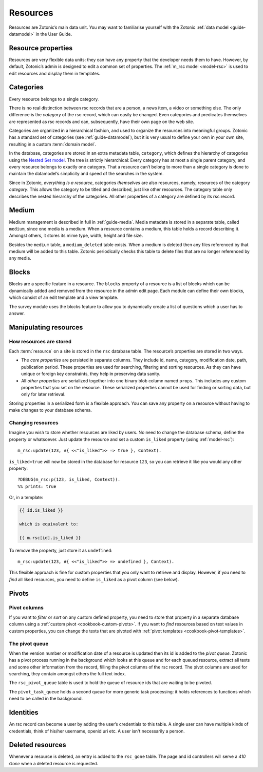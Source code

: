 .. _guide-datamodel-resources:

Resources
=========

Resources are Zotonic’s main data unit. You may want to familiarise yourself
with the Zotonic :ref:`data model <guide-datamodel>` in the User Guide.

Resource properties
-------------------

Resources are very flexible data units: they can have any property
that the developer needs them to have. However, by default, Zotonic’s
admin is designed to edit a common set of properties. The
:ref:`m_rsc model <model-rsc>` is used to edit resources and display them in
templates.

.. _categories:

Categories
----------

Every resource belongs to a single category.

There is no real distinction between rsc records that are a person, a
news item, a video or something else. The only difference is the
*category* of the rsc record, which can easily be changed. Even
categories and predicates themselves are represented as rsc records
and can, subsequently, have their own page on the web site.

Categories are organized in a hierarchical fashion, and used to
organize the resources into meaningful groups. Zotonic has a standard
set of categories (see :ref:`guide-datamodel`), but it is
very usual to define your own in your own site, resulting in a custom
:term:`domain model`.

In the database, categories are stored in an extra metadata table,
``category``, which defines the hierarchy of categories using the
`Nested Set model
<http://en.wikipedia.org/wiki/Nested_set_model>`_. The tree is
strictly hierarchical: Every category has at most a single parent
category, and every resource belongs to exactly one category.  That a
resource can’t belong to more than a single category is done to
maintain the datamodel’s simplicity and speed of the searches in the
system.

Since in Zotonic, `everything is a resource`, categories `themselves`
are also resources, namely, resources of the category `category`. This
allows the category to be titled and described, just like other
resources. The category table only describes the nested hierarchy of
the categories. All other properties of a category are defined by its
rsc record.

.. seealso:: :ref:`model-category` model reference

Medium
------

Medium management is described in full in :ref:`guide-media`. Media
metadata is stored in a separate table, called ``medium``, since one
media is a medium. When a resource contains a medium, this table holds
a record describing it. Amongst others, it stores its mime type,
width, height and file size.

Besides the ``medium`` table, a ``medium_deleted`` table exists. When
a medium is deleted then any files referenced by that medium will be
added to this table. Zotonic periodically checks this table to delete
files that are no longer referenced by any media.

.. seealso:: :ref:`model-media`

Blocks
------

Blocks are a specific feature in a resource. The ``blocks`` property
of a resource is a list of blocks which can be dynamically added and
removed from the resource in the admin edit page. Each module can
define their own blocks, which consist of an edit template and a view
template.

The survey module uses the blocks feature to allow you to dynamically
create a list of questions which a user has to answer.

.. todo:: Fix blocks documentation

Manipulating resources
----------------------

How resources are stored
^^^^^^^^^^^^^^^^^^^^^^^^

Each :term:`resource` on a site is stored in the ``rsc`` database table. The
resource’s properties are stored in two ways.

* The *core properties* are persisted in separate columns. They include id, name,
  category, modification date, path, publication period. These properties are
  used for searching, filtering and sorting resources. As they can have unique
  or foreign key constraints, they help in preserving data sanity.
* All *other properties* are serialized together into one binary blob column
  named ``props``. This includes any custom properties that you set on the
  resource. These serialized properties cannot be used for finding or sorting
  data, but only for later retrieval.

Storing properties in a serialized form is a flexible approach. You can save any
property on a resource without having to make changes to your database schema.

Changing resources
^^^^^^^^^^^^^^^^^^

Imagine you wish to store whether resources are liked by users. No need to
change the database schema, define the property or whatsoever. Just update the
resource and set a custom ``is_liked`` property (using :ref:`model-rsc`)::

    m_rsc:update(123, #{ <<"is_liked">> => true }, Context).

``is_liked=true`` will now be stored in the database for resource ``123``, so
you can retrieve it like you would any other property::

    ?DEBUG(m_rsc:p(123, is_liked, Context)).
    %% prints: true

Or, in a template:

.. code-block:: django

    {{ id.is_liked }}

    which is equivalent to:

    {{ m.rsc[id].is_liked }}

To remove the property, just store it as ``undefined``::

    m_rsc:update(123, #{ <<"is_liked">> => undefined }, Context).

This flexible approach is fine for custom properties that you only want to
retrieve and display. However, if you need to *find* all liked resources, you
need to define ``is_liked`` as a pivot column (see below).

.. seealso:: :ref:`m_rsc model reference <model-rsc>`

Pivots
------

Pivot columns
^^^^^^^^^^^^^

If you want to *filter* or *sort* on any custom defined property, you need to store
that property in a separate database column using a
:ref:`custom pivot <cookbook-custom-pivots>`. If you want to *find* resources
based on text values in custom properties, you can change the texts that are
pivoted with :ref:`pivot templates <cookbook-pivot-templates>`.

The pivot queue
^^^^^^^^^^^^^^^

When the version number or modification date of a resource is updated
then its id is added to the `pivot queue`. Zotonic has a pivot process
running in the background which looks at this queue and for each
queued resource, extract all texts and some other information from the
record, filling the pivot columns of the rsc record. The pivot columns
are used for searching, they contain amongst others the full text
index.

The ``rsc_pivot_queue`` table is used to hold the queue of resource
ids that are waiting to be pivoted.

The ``pivot_task_queue`` holds a second queue for more generic task
processing: it holds references to functions which need to be called
in the background.

Identities
----------

An rsc record can become a user by adding the user’s credentials to
this table. A single user can have multiple kinds of credentials,
think of his/her username, openid uri etc. A user isn't necessarily a
person.

.. seealso:: :ref:`model-identity`.

Deleted resources
-----------------

Whenever a resource is deleted, an entry is added to the ``rsc_gone``
table.  The page and id controllers will serve a *410 Gone* when a
deleted resource is requested.

.. seealso:: :ref:`model-rsc_gone`.
